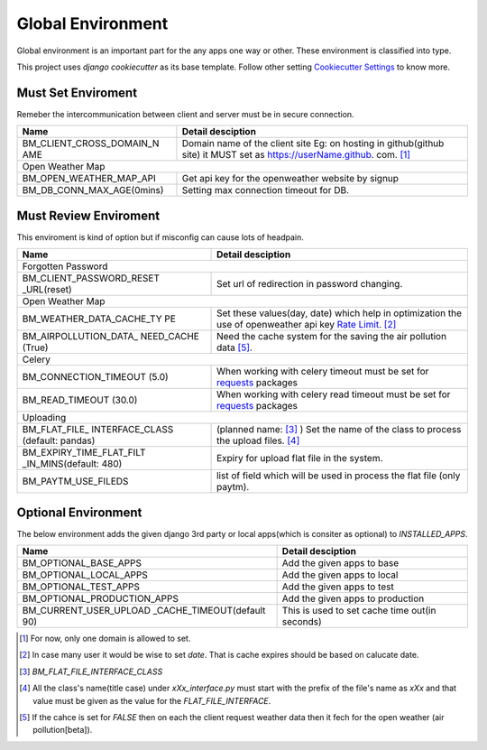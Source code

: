 
Global Environment
==================

Global environment is an important part for the any apps one way or other. These environment is classified into type.

This project uses `django cookiecutter` as its base template. Follow other setting `Cookiecutter Settings`_ to know more.

.. _Cookiecutter Settings: https://cookiecutter-django.readthedocs.io/en/latest/settings.html

Must Set Enviroment
^^^^^^^^^^^^^^^^^^^
Remeber the intercommunication between client and server must be in secure connection.

+--------------------------+--------------------------+
| Name                     | Detail desciption        |
+==========================+==========================+
| BM_CLIENT_CROSS_DOMAIN_N | Domain name of the       |
| AME                      | client site Eg: on       |
|                          | hosting in github(github |
|                          | site) it MUST set as     |
|                          | https://userName.github. |
|                          | com. [1]_                |
+--------------------------+--------------------------+
|     Open Weather Map                                |
+--------------------------+--------------------------+
| BM_OPEN_WEATHER_MAP_API  | Get api key for the      |
|                          | openweather website by   |
|                          | signup                   |
+--------------------------+--------------------------+
| BM_DB_CONN_MAX_AGE(0mins)| Setting max connection   |
|                          | timeout for DB.          |
+--------------------------+--------------------------+


Must Review Enviroment
^^^^^^^^^^^^^^^^^^^^^^
This enviroment is kind of option but if misconfig can cause lots of
headpain.

+--------------------------+--------------------------+
| Name                     | Detail desciption        |
+==========================+==========================+
|     Forgotten Password                              |
+--------------------------+--------------------------+
| BM_CLIENT_PASSWORD_RESET | Set url of               |
| _URL(reset)              | redirection in password  |
|                          | changing.                |
+--------------------------+--------------------------+
|     Open Weather Map                                |
+--------------------------+--------------------------+
| BM_WEATHER_DATA_CACHE_TY | Set these values(day,    |
| PE                       | date) which help in      |
|                          | optimization the use of  |
|                          | openweather api key      |
|                          | `Rate Limit`_. [2]_      |
+--------------------------+--------------------------+
| BM_AIRPOLLUTION_DATA_    | Need the cache system    |
| NEED_CACHE (True)        | for the saving the       |
|                          | air pollution data [5]_. |
+--------------------------+--------------------------+
|        Celery                                       |
+--------------------------+--------------------------+
| BM_CONNECTION_TIMEOUT    | When working with celery |
| (5.0)                    | timeout must be set for  |
|                          | `requests`_ packages     |
+--------------------------+--------------------------+
| BM_READ_TIMEOUT (30.0)   | When working with celery |
|                          | read timeout must be set |
|                          | for `requests`_ packages |
+--------------------------+--------------------------+
| Uploading                                           |
+--------------------------+--------------------------+
| BM_FLAT_FILE_            |                          |
| INTERFACE_CLASS          | (planned name: [3]_ )    |
| (default: pandas)        | Set the                  |
|                          | name of the class to     |
|                          | process the upload       |
|                          | files. [4]_              |
+--------------------------+--------------------------+
| BM_EXPIRY_TIME_FLAT_FILT |  Expiry for upload flat  |
| _IN_MINS(default: 480)   |  file in the system.     |
+--------------------------+--------------------------+
| BM_PAYTM_USE_FILEDS      | list of field which      |
|                          | will be used in          |
|                          | process the flat file    |
|                          | (only paytm).            |
+--------------------------+--------------------------+

.. _Rate Limit: https://openweathermap.org/price/
.. _requests: http://docs.python-requests.org/en/master/

Optional Environment
^^^^^^^^^^^^^^^^^^^^
The below environment adds the given django 3rd party or local apps(which is consiter as optional) to `INSTALLED_APPS`.

+-------------------------------+----------------------------+
|           Name                |     Detail desciption      |
+===============================+============================+
|    BM_OPTIONAL_BASE_APPS      | Add the given apps to base |
+-------------------------------+----------------------------+
|    BM_OPTIONAL_LOCAL_APPS     | Add the given apps to local|
+-------------------------------+----------------------------+
|    BM_OPTIONAL_TEST_APPS      | Add the given apps to test |
+-------------------------------+----------------------------+
|    BM_OPTIONAL_PRODUCTION_APPS| Add the given apps to      |
|                               | production                 |
+-------------------------------+----------------------------+
|    BM_CURRENT_USER_UPLOAD     | This is used to set cache  |
|    _CACHE_TIMEOUT(default 90) | time out(in seconds)       |
+-------------------------------+----------------------------+

.. [1] For now, only one domain is allowed to set.
.. [2] In case many user it would be wise to set `date`. That is cache expires should be based on calucate date.
.. [3] `BM_FLAT_FILE_INTERFACE_CLASS`
.. [4] All the class's name(title case) under `xXx_interface.py` must start with the prefix of the file's name as `xXx` and that value must be given as the value for the `FLAT_FILE_INTERFACE`.
.. [5] If the cahce is set for `FALSE` then on each the client request weather data then it fech for the open weather (air pollution[beta]).
